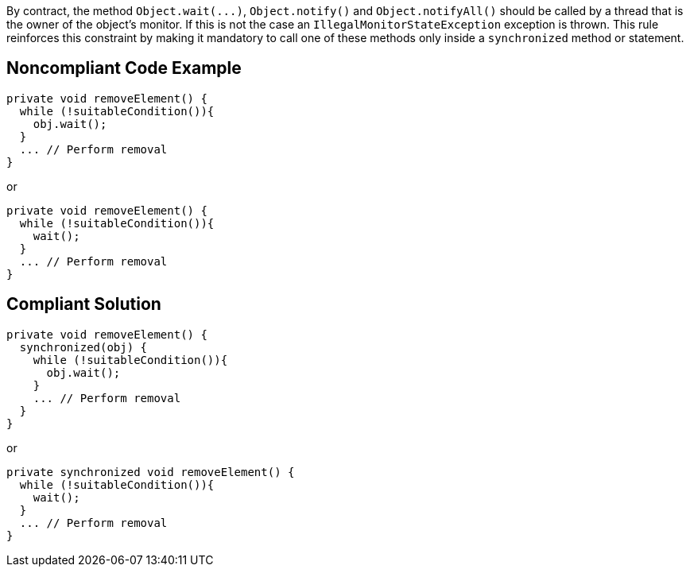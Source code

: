 By contract, the method ``++Object.wait(...)++``, ``++Object.notify()++`` and ``++Object.notifyAll()++`` should be called by a thread that is the owner of the object's monitor. If this is not the case an ``++IllegalMonitorStateException++`` exception is thrown. This rule reinforces this constraint by making it mandatory to call one of these methods only inside a ``++synchronized++`` method or statement. 


== Noncompliant Code Example

----
private void removeElement() {
  while (!suitableCondition()){
    obj.wait();
  }
  ... // Perform removal
}
----


or


----
private void removeElement() {
  while (!suitableCondition()){
    wait();
  }
  ... // Perform removal
}
----


== Compliant Solution

----
private void removeElement() {
  synchronized(obj) {
    while (!suitableCondition()){
      obj.wait();
    }
    ... // Perform removal
  }
}
----


or


----
private synchronized void removeElement() {
  while (!suitableCondition()){
    wait();
  }
  ... // Perform removal
}
----

